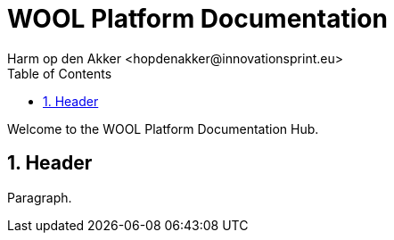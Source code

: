 = WOOL Platform Documentation
:toc: left
:toc-title: Table of Contents
:toclevels: 3
:imagesdir: ../images
:sectnums:
Harm op den Akker <hopdenakker@innovationsprint.eu>
:description: The document's description.

Welcome to the WOOL Platform Documentation Hub.

== Header
Paragraph.
